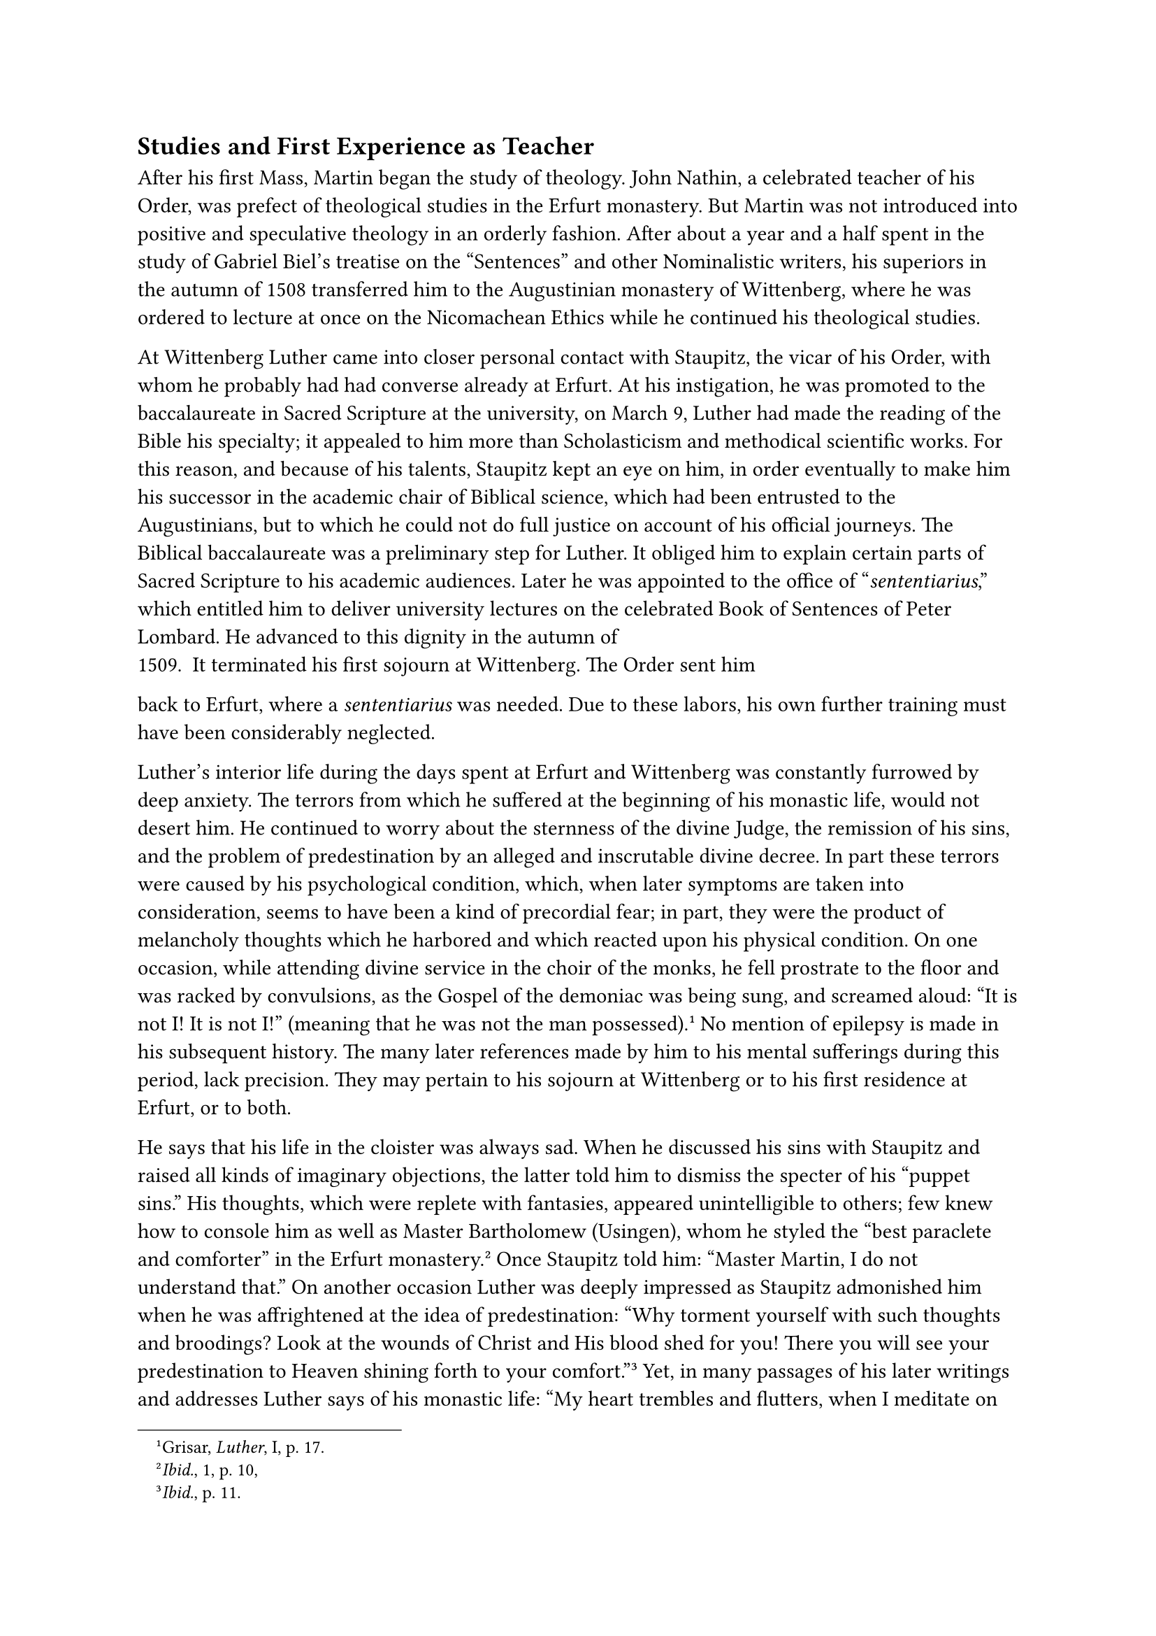== Studies and First Experience as Teacher
<studies-and-first-experience-as-teacher>
After his first Mass, Martin began the study of theology. John Nathin, a
celebrated teacher of his Order, was prefect of theological studies in
the Erfurt monastery. But Martin was not introduced into positive and
speculative theology in an orderly fashion. After about a year and a
half spent in the study of Gabriel Biel’s treatise on the "Sentences"
and other Nominalistic writers, his superiors in the autumn of 1508
transferred him to the Augustinian monastery of Wittenberg, where he was
ordered to lecture at once on the Nicomachean Ethics while he continued
his theological studies.

At Wittenberg Luther came into closer personal contact with Staupitz,
the vicar of his Order, with whom he probably had had converse already
at Erfurt. At his instigation, he was promoted to the baccalaureate in
Sacred Scripture at the university, on March 9, Luther had made the
reading of the Bible his specialty; it appealed to him more than
Scholasticism and methodical scientific works. For this reason, and
because of his talents, Staupitz kept an eye on him, in order eventually
to make him his successor in the academic chair of Biblical science,
which had been entrusted to the Augustinians, but to which he could not
do full justice on account of his official journeys. The Biblical
baccalaureate was a preliminary step for Luther. It obliged him to
explain certain parts of Sacred Scripture to his academic audiences.
Later he was appointed to the office of "#emph[sententiarius];," which
entitled him to deliver university lectures on the celebrated Book of
Sentences of Peter Lombard. He advanced to this dignity in the autumn of
1509. It terminated his first sojourn at Wittenberg. The Order sent him
back to Erfurt, where a #emph[sententiarius] was needed. Due to these
labors, his own further training must have been considerably neglected.

Luther’s interior life during the days spent at Erfurt and Wittenberg
was constantly furrowed by deep anxiety. The terrors from which he
suffered at the beginning of his monastic life, would not desert him. He
continued to worry about the sternness of the divine Judge, the
remission of his sins, and the problem of predestination by an alleged
and inscrutable divine decree. In part these terrors were caused by his
psychological condition, which, when later symptoms are taken into
consideration, seems to have been a kind of precordial fear; in part,
they were the product of melancholy thoughts which he harbored and which
reacted upon his physical condition. On one occasion, while attending
divine service in the choir of the monks, he fell prostrate to the floor
and was racked by convulsions, as the Gospel of the demoniac was being
sung, and screamed aloud: "It is not I! It is not I!" (meaning that he
was not the man possessed).#footnote[Grisar, #emph[Luther];, I, p. 17.]
No mention of epilepsy is made in his subsequent history. The many later
references made by him to his mental sufferings during this period, lack
precision. They may pertain to his sojourn at Wittenberg or to his first
residence at Erfurt, or to both.

He says that his life in the cloister was always sad. When he discussed
his sins with Staupitz and raised all kinds of imaginary objections, the
latter told him to dismiss the specter of his "puppet sins." His
thoughts, which were replete with fantasies, appeared unintelligible to
others; few knew how to console him as well as Master Bartholomew
(Usingen), whom he styled the "best paraclete and comforter" in the
Erfurt monastery.#footnote[#emph[Ibid.];, 1, p. 10,] Once Staupitz told
him: "Master Martin, I do not understand that." On another occasion
Luther was deeply impressed as Staupitz admonished him when he was
affrightened at the idea of predestination: "Why torment yourself with
such thoughts and broodings? Look at the wounds of Christ and His blood
shed for you! There you will see your predestination to Heaven shining
forth to your comfort."#footnote[#emph[Ibid.];, p. 11.] Yet, in many
passages of his later writings and addresses Luther says of his monastic
life: "My heart trembles and flutters, when I meditate on how God may be
merciful to me. Often have I been frightened at the name of Jesus, and,
when I looked upon Him as He hung upon the cross, He was as lightning to
me." He was often compelled to say:, "I wish there were no God." Never,
so he says with exaggeration had he been able to recite a prayer
properly. He had lived in great tortures and at times so sensed the
terrors of God’s judgment "that his hair stood on end." He became
startled when death or the future life was discussed in the
monastery.#footnote[#emph[Ibid.];, III, p. 109.] According to his
representations, it was principally his good friend Staupitz who
prevented him from being "drowned," as he puts it, in the fear of
predestination. But, are not many polemical admixtures recognizable in
these portrayals of his depressed and melancholy state of mind in the
monastery, from which he alleged he was forced to flee? When Luther left
Wittenberg, he had neglected to deliver the necessary introductory
lecture as #emph[sententiarius];. As a consequence the scrupulous
theologians of Erfurt did not want to let him lecture on the Books of
Sentences there; they may also have been unfavorably disposed toward him
for other reasons. However, in the end he was permitted to lecture.

The notes on Peter Lombard which he penned in those days reveal an
active mind, but at the same time an adverse and extremely surprising
self-conscious mannerism of formulating judgments. He sneers at the
drolleries of contemporary theologians, at "the rotten rules of the
logicians," at the masks worn by the "philosophers," at "the rancid
philosopher Aristotle." For the latter he showed a decided aversion. At
the very beginning of his career he styles him a comedian whom he would
unmask. The Middle Ages had appreciated Aristotle quite differently. But
Luther showed a contentious and an audacious spirit already at
Wittenberg. Mathesius, his eulogist, says of him: "Our Frater Martinus
there applied himself to the study of Sacred Scripture, and commenced to
disputed in the university against the sophistry which was everywhere in
vogue at that time. And since all schools, monasteries, and pulpits
appealed to the 'master of sublime thought' (Peter Lombard), besides
Thomas of Aquin, Scotus, and Albertus, in support of the foundation of
Christianity, our Frater Martinus began to dispute against their
principles, at which good people were highly amazed even at that time."

The Erfurt professors were probably conspicuous among the "good people"
who opposed Luther. It is not incredible that, as he relates afterwards,
the Bible, which served the fiery combatant as a means for his
boastfulness, may have been withheld from him for a while. In order to
understand his beloved Bible properly, Luther began to study Greek under
the direction of John Lang, a fellow-member of his Order, who had a
humanistic training and shared his opinions, Luther’s studious spirit
also impelled him to take up certain writings of St. Augustine, the
founder of his Order and a doctor of the Church. We have marginal notes
made by him in 1509 on certain treatises of Augustine. But owing to his
lack of leisure and his preconceived notions he was not able to fathom
their depth. Augustine’s teachings on grace, free will, and
justification, on natural good works and acts meritorious for Heaven,
really remained a sealed book for him all his life. In vain he appealed
to particular passages to support his own peculiar opinions.

The town of Erfurt was hardly aware of Luther’s residence at the highly
esteemed Augustinian monastery. Luther himself is silent for a long time
concerning the storms and struggles which the town experienced. It is
only afterwards that he mentions Erfurt, and then with a feeling of
resentment. In January, 1510, the ancient city council of Erfurt was
violently deposed by a popular democratic party. The Saxon Elector
opposed both the insurgent workers and the rights of the Archbishop of
Mayence, who ruled the town. The spacious "old college" in which the
university lectures were delivered, was destroyed on August 4, in a riot
between the students and the municipal Landsknecht. It was the "frantic
year," as it is called in the annals of the city. During this uprising
Luther lectured in perfect peace in the quiet halls of the Augustinian
monastery.

In this same year, 1510, a grave controversy broke out in the
Observantine Augustinian congregation. It was occasioned by the vicar,
John Staupitz, who jeopardized the canonical and disciplinary autonomy
of the Observantine monasteries entrusted to his care. He intended to
affiliate them with the monasteries of the German Augustinian province,
who were non-Observantines. The consolidation of the province, which had
hitherto been directed by separate provincials, with the monasteries of
his own jurisdiction would have greatly extended his authority. He
counted upon the support of the General of the Order and increased vigor
in the life of the German monasteries, although no noticeable decline
had been manifested by them.

The monks of Erfurt and of six other monasteries of the Observantine
congregation judged otherwise. They considered their observance
jeopardized by the influence of the communities which had affiliated
with them and insisted upon the privileges of their congregation, which
was protected in virtue of papal legislation against the arbitrary
interference of the General. In the Franciscan Order, Brother Louis of
Anhalt, whom Luther met at Magdeburg, had effectually defended the
Observantine monasteries of St. Francis in Germany, whose constitutions
enjoyed papal sanction, in the interests of the stricter life, against
Aegidius Delfini, the General of his Order.#footnote[Cf. Lemmens,
#emph[Franziskanerbriefe];, pp. 20 sqq.] In this posture of affairs,
Luther assumed the role of eloquent spokesman against Staupitz and, in
behalf of the insurgent monasteries, was sent to Halle in company with
the theologian John Nathin, where Adolph von Anhalt, the provost of
Magdeburg cathedral, sojourned. Both appealed for assistance to the
provost. In order to assure themselves of success, the monasteries
decided to send Luther to the headquarters of the order at Rome and to
the papal curia. This was the occasion of Luther’s journey to Rome, an
event destined to become highly significant in his life.

